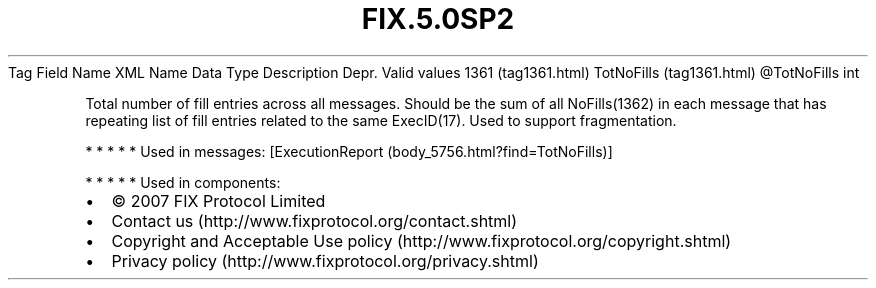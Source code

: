 .TH FIX.5.0SP2 "" "" "Tag #1361"
Tag
Field Name
XML Name
Data Type
Description
Depr.
Valid values
1361 (tag1361.html)
TotNoFills (tag1361.html)
\@TotNoFills
int
.PP
Total number of fill entries across all messages. Should be the sum
of all NoFills(1362) in each message that has repeating list of
fill entries related to the same ExecID(17). Used to support
fragmentation.
.PP
   *   *   *   *   *
Used in messages:
[ExecutionReport (body_5756.html?find=TotNoFills)]
.PP
   *   *   *   *   *
Used in components:

.PD 0
.P
.PD

.PP
.PP
.IP \[bu] 2
© 2007 FIX Protocol Limited
.IP \[bu] 2
Contact us (http://www.fixprotocol.org/contact.shtml)
.IP \[bu] 2
Copyright and Acceptable Use policy (http://www.fixprotocol.org/copyright.shtml)
.IP \[bu] 2
Privacy policy (http://www.fixprotocol.org/privacy.shtml)
